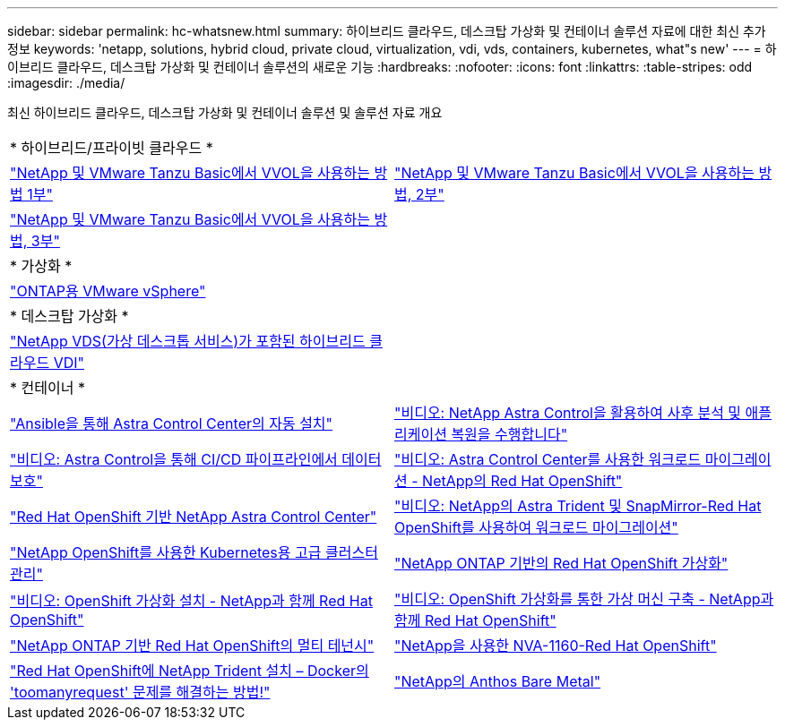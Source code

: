 ---
sidebar: sidebar 
permalink: hc-whatsnew.html 
summary: 하이브리드 클라우드, 데스크탑 가상화 및 컨테이너 솔루션 자료에 대한 최신 추가 정보 
keywords: 'netapp, solutions, hybrid cloud, private cloud, virtualization, vdi, vds, containers, kubernetes, what"s new' 
---
= 하이브리드 클라우드, 데스크탑 가상화 및 컨테이너 솔루션의 새로운 기능
:hardbreaks:
:nofooter: 
:icons: font
:linkattrs: 
:table-stripes: odd
:imagesdir: ./media/


[role="lead"]
최신 하이브리드 클라우드, 데스크탑 가상화 및 컨테이너 솔루션 및 솔루션 자료 개요

[cols="1,1"]
|===


2+| * 하이브리드/프라이빗 클라우드 * 


| link:https://www.youtube.com/watch?v=ZtbXeOJKhrc["NetApp 및 VMware Tanzu Basic에서 VVOL을 사용하는 방법 1부"] | link:https://www.youtube.com/watch?v=FVRKjWH7AoE["NetApp 및 VMware Tanzu Basic에서 VVOL을 사용하는 방법, 2부"] 


| link:https://www.youtube.com/watch?v=Y-34SUtTTtU["NetApp 및 VMware Tanzu Basic에서 VVOL을 사용하는 방법, 3부"] |  


2+| * 가상화 * 


| link:virtualization/vsphere_ontap_ontap_for_vsphere.html["ONTAP용 VMware vSphere"] |  


2+| * 데스크탑 가상화 * 


| link:vdi-vds/hcvdivds_hybrid_cloud_vdi_with_virtual_desktop_service.html["NetApp VDS(가상 데스크톱 서비스)가 포함된 하이브리드 클라우드 VDI"] |  


2+| * 컨테이너 * 


| link:containers/rh-os-n_overview_astra.html["Ansible을 통해 Astra Control Center의 자동 설치"] | link:containers/rh-os-n_videos_clone_for_postmortem_and_restore.html["비디오: NetApp Astra Control을 활용하여 사후 분석 및 애플리케이션 복원을 수행합니다"] 


| link:containers/rh-os-n_videos_data_protection_in_ci_cd_pipeline.html["비디오: Astra Control을 통해 CI/CD 파이프라인에서 데이터 보호"] | link:containers/rh-os-n_videos_workload_migration_acc.html["비디오: Astra Control Center를 사용한 워크로드 마이그레이션 - NetApp의 Red Hat OpenShift"] 


| link:containers/rh-os-n_overview_astra.html["Red Hat OpenShift 기반 NetApp Astra Control Center"] | link:containers/rh-os-n_videos_workload_migration_manual.html["비디오: NetApp의 Astra Trident 및 SnapMirror-Red Hat OpenShift를 사용하여 워크로드 마이그레이션"] 


| link:containers/rh-os-n_use_case_advanced_cluster_management_overview.html["NetApp OpenShift를 사용한 Kubernetes용 고급 클러스터 관리"] | link:containers/rh-os-n_use_case_openshift_virtualization_overview.html["NetApp ONTAP 기반의 Red Hat OpenShift 가상화"] 


| link:containers/rh-os-n_videos_openshift_virt_install.html["비디오: OpenShift 가상화 설치 - NetApp과 함께 Red Hat OpenShift"] | link:containers/rh-os-n_videos_openshift_virt_vm_deploy.html["비디오: OpenShift 가상화를 통한 가상 머신 구축 - NetApp과 함께 Red Hat OpenShift"] 


| link:containers/rh-os-n_use_case_multitenancy_overview.html["NetApp ONTAP 기반 Red Hat OpenShift의 멀티 테넌시"] | link:containers/rh-os-n_solution_overview.html["NetApp을 사용한 NVA-1160-Red Hat OpenShift"] 


| link:https://netapp.io/2021/05/21/docker-rate-limit-issue/["Red Hat OpenShift에 NetApp Trident 설치 – Docker의 'toomanyrequest' 문제를 해결하는 방법!"] | link:https://www.netapp.com/pdf.html?item=/media/21072-wp-7337.pdf["NetApp의 Anthos Bare Metal"] 
|===